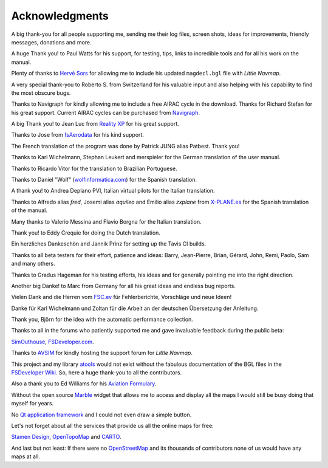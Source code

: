 Acknowledgments
---------------

A big thank-you for all people supporting me, sending me their log
files, screen shots, ideas for improvements, friendly messages,
donations and more.

A huge Thank you! to Paul Watts for his support, for testing, tips,
links to incredible tools and for all his work on the manual.

Plenty of thanks to `Hervé Sors <http://www.aero.sors.fr>`__ for
allowing me to include his updated ``magdecl.bgl`` file with *Little
Navmap*.

A very special thank-you to Roberto S. from Switzerland for his valuable
input and also helping with his capability to find the most obscure
bugs.

Thanks to Navigraph for kindly allowing me to include a free AIRAC cycle
in the download. Thanks for Richard Stefan for his great support.
Current AIRAC cycles can be purchased from
`Navigraph <http://www.navigraph.com>`__.

A big Thank you! to Jean Luc from `Reality
XP <http://www.reality-xp.com>`__ for his great support.

Thanks to Jose from `fsAerodata <https://www.fsaerodata.com/>`__ for his
kind support.

The French translation of the program was done by Patrick JUNG alias
Patbest. Thank you!

Thanks to Karl Wichelmann, Stephan Leukert and merspieler for the German
translation of the user manual.

Thanks to Ricardo Vitor for the translation to Brazilian Portuguese.

Thanks to Daniel "Wolf"
(`wolfinformatica.com <http://wolfinformatica.com>`__) for the Spanish
translation.

A thank you! to Andrea Deplano PVI, Italian virtual pilots for the
Italian translation.

Thanks to Alfredo alias *fred*, Josemi alias *aquileo* and Emilio alias
*zxplane* from `X-PLANE.es <http://www.x-plane.es/>`__ for the Spanish
translation of the manual.

Many thanks to Valerio Messina and Flavio Borgna for the Italian
translation.

Thank you! to Eddy Crequie for doing the Dutch translation.

Ein herzliches Dankeschön and Jannik Prinz for setting up the Tavis CI
builds.

Thanks to all beta testers for their effort, patience and ideas: Barry,
Jean-Pierre, Brian, Gérard, John, Remi, Paolo, Sam and many others.

Thanks to Gradus Hageman for his testing efforts, his ideas and for
generally pointing me into the right direction.

Another big Danke! to Marc from Germany for all his great ideas and
endless bug reports.

Vielen Dank and die Herren vom `FSC.ev <http://fsc-ev.de/>`__ für
Fehlerberichte, Vorschläge und neue Ideen!

Danke für Karl Wichelmann und Zoltan für die Arbeit an der deutschen
Übersetzung der Anleitung.

Thank you, Björn for the idea with the automatic performance collection.

Thanks to all in the forums who patiently supported me and gave
invaluable feedback during the public beta:

`SimOuthouse <http://www.sim-outhouse.com>`__,
`FSDeveloper.com <https://www.fsdeveloper.com>`__.

Thanks to `AVSIM <https://www.avsim.com>`__ for kindly hosting the
support forum for *Little Navmap*.

This project and my library
`atools <https://github.com/albar965/atools>`__ would not exist without
the fabulous documentation of the BGL files in the `FSDeveloper
Wiki <https://www.fsdeveloper.com/wiki>`__. So, here a huge thank-you to
all the contributors.

Also a thank you to Ed Williams for his `Aviation
Formulary <http://www.edwilliams.org/>`__.

Without the open source `Marble <https://marble.kde.org>`__ widget that
allows me to access and display all the maps I would still be busy doing
that myself for years.

No `Qt application framework <https://www.qt.io>`__ and I could not even
draw a simple button.

Let's not forget about all the services that provide us all the online
maps for free:

`Stamen Design <http://maps.stamen.com>`__,
`OpenTopoMap <https://www.opentopomap.org>`__ and
`CARTO <https://carto.com/>`__.

And last but not least: If there were no
`OpenStreetMap <https://www.openstreetmap.org>`__ and its thousands of
contributors none of us would have any maps at all.
